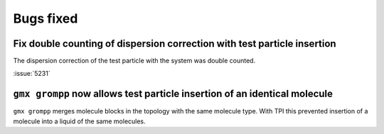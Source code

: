 Bugs fixed
^^^^^^^^^^

.. Note to developers!
   Please use """"""" to underline the individual entries for fixed issues in the subfolders,
   otherwise the formatting on the webpage is messed up.
   Also, please use the syntax :issue:`number` to reference issues on GitLab, without
   a space between the colon and number!

Fix double counting of dispersion correction with test particle insertion
"""""""""""""""""""""""""""""""""""""""""""""""""""""""""""""""""""""""""

The dispersion correction of the test particle with the system was double
counted.

:issue:`5231`

``gmx grompp`` now allows test particle insertion of an identical molecule
"""""""""""""""""""""""""""""""""""""""""""""""""""""""""""""""""""""""""""

``gmx grompp`` merges molecule blocks in the topology with the same molecule
type. With TPI this prevented insertion of a molecule into a liquid of the
same molecules.

